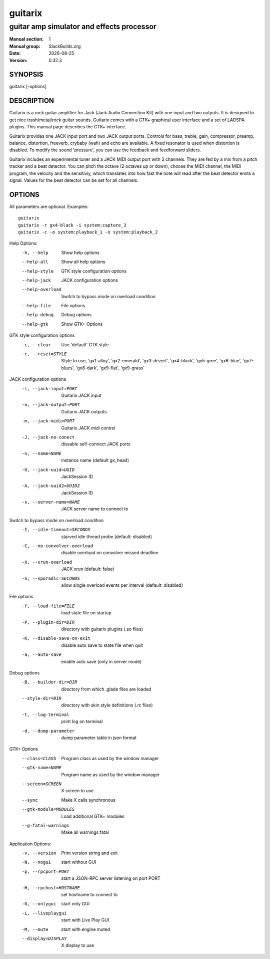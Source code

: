 .. RST source for guitarix(1) man page. Convert with:
..   rst2man.py guitarix.rst > guitarix.1
.. rst2man.py comes from the SBo development/docutils package.

.. |version| replace:: 0.32.3
.. |date| date::

.. converting from pod:
.. s/B<\([^>]*\)>/**\1**/g
.. s/I<\([^>]*\)>/*\1*/g

========
guitarix
========

------------------------------------------
guitar amp simulator and effects processor
------------------------------------------

:Manual section: 1
:Manual group: SlackBuilds.org
:Date: |date|
:Version: |version|

SYNOPSIS
========

guitarix [*-options*]

DESCRIPTION
===========

Guitarix is a rock guitar amplifier for Jack (Jack Audio Connection
Kit) with one input and two outputs. It is designed to get nice
trash/metal/rock guitar sounds.  Guitarix comes with a GTK+ graphical
user interface and a set of LADSPA plugins. This manual page describes
the GTK+ interface.

Guitarix provides one JACK input port and two JACK output ports.
Controls for bass, treble, gain, compressor, preamp, balance, distortion,
freeverb, crybaby (wah) and echo are available. A fixed resonator is
used when distortion is disabled. To modify the sound 'pressure', you
can use the feedback and feedforward sliders.

Guitarix includes an experimental tuner and a JACK MIDI output port
with 3 channels. They are fed by a mix from a pitch tracker and a
beat detector. You can pitch the octave (2 octaves up or down), choose the
MIDI channel, the MIDI program, the velocity and the sensitiviy, which
translates into how fast the note will read after the beat detector
emits a signal. Values for the beat detector can be set for all
channels.

OPTIONS
=======

All parameters are optional. Examples::

  guitarix
  guitarix -r gx4-black -i system:capture_3
  guitarix -c -o system:playback_1 -o system:playback_2

Help Options:
  -h, --help                      Show help options
  --help-all                      Show all help options
  --help-style                    GTK style configuration options
  --help-jack                     JACK configuration options
  --help-overload                 Switch to bypass mode on overload condition
  --help-file                     File options
  --help-debug                    Debug options
  --help-gtk                      Show GTK+ Options

GTK style configuration options
  -c, --clear                     Use 'default' GTK style
  -r, --rcset=STYLE               Style to use, 'gx1-alloy', 'gx2-emerald', 'gx3-dezert', 'gx4-black', 'gx5-gree', 'gx6-blue', 'gx7-blues', 'gx8-dark', 'gx9-flat', 'gx9-grass'

JACK configuration options
  -i, --jack-input=PORT           Guitarix JACK input
  -o, --jack-output=PORT          Guitarix JACK outputs
  -m, --jack-midi=PORT            Guitarix JACK midi control
  -J, --jack-no-conect            dissable self-connect JACK ports
  -n, --name=NAME                 instance name (default gx_head)
  -U, --jack-uuid=UUID            JackSession ID
  -A, --jack-uuid2=UUID2          JackSession ID
  -s, --server-name=NAME          JACK server name to connect to

Switch to bypass mode on overload condition
  -I, --idle-timeout=SECONDS      starved idle thread probe (default: disabled)
  -C, --no-convolver-overload     disable overload on convolver missed deadline
  -X, --xrun-overload             JACK xrun (default: false)
  -S, --sporadic=SECONDS          allow single overload events per interval (default: disabled)

File options
  -f, --load-file=FILE            load state file on startup
  -P, --plugin-dir=DIR            directory with guitarix plugins (.so files)
  -K, --disable-save-on-exit      disable auto save to state file when quit
  -a, --auto-save                 enable auto save (only in server mode)

Debug options
  -B, --builder-dir=DIR           directory from which .glade files are loaded
  --style-dir=DIR                 directory with skin style definitions (.rc files)
  -t, --log-terminal              print log on terminal
  -d, --dump-parameter            dump parameter table in json format

GTK+ Options
  --class=CLASS                   Program class as used by the window manager
  --gtk-name=NAME                 Program name as used by the window manager
  --screen=SCREEN                 X screen to use
  --sync                          Make X calls synchronous
  --gtk-module=MODULES            Load additional GTK+ modules
  --g-fatal-warnings              Make all warnings fatal

Application Options:
  -v, --version                   Print version string and exit
  -N, --nogui                     start without GUI
  -p, --rpcport=PORT              start a JSON-RPC server listening on port PORT
  -H, --rpchost=HOSTNAME          set hostname to connect to
  -G, --onlygui                   start only GUI
  -L, --liveplaygui               start with Live Play GUI
  -M, --mute                      start with engine muted
  --display=DISPLAY               X display to use

